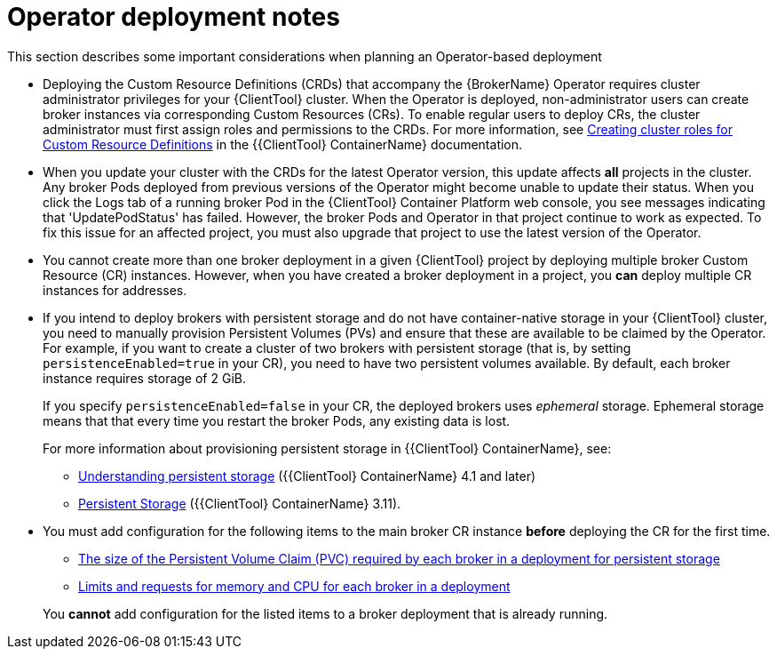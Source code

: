 // Module included in the following assemblies:
//
// assembly-deploying-broker-using-operator.adoc

[id='con-br-operator-deployment-notes_{context}']
= Operator deployment notes

This section describes some important considerations when planning an Operator-based deployment

* Deploying the Custom Resource Definitions (CRDs) that accompany the {BrokerName} Operator requires cluster administrator privileges for your {ClientTool}  cluster. When the Operator is deployed, non-administrator users can create broker instances via corresponding Custom Resources (CRs). To enable regular users to deploy CRs, the cluster administrator must first assign roles and permissions to the CRDs. For more information, see link:https://docs.openshift.com/container-platform/4.5/operators/understanding/crds/crd-extending-api-with-crds.html#crd-creating-aggregated-cluster-role_crd-extending-api-with-crds[Creating cluster roles for Custom Resource Definitions] in the {{ClientTool} ContainerName} documentation.

* When you update your cluster with the CRDs for the latest Operator version, this update affects *all* projects in the cluster. Any broker Pods deployed from previous versions of the Operator might become unable to update their status. When you click the Logs tab of a running broker Pod in the {ClientTool}  Container Platform web console, you see messages indicating that 'UpdatePodStatus' has failed. However, the broker Pods and Operator in that project continue to work as expected. To fix this issue for an affected project, you must also upgrade that project to use the latest version of the Operator.

* You cannot create more than one broker deployment in a given {ClientTool}  project by deploying multiple broker Custom Resource (CR) instances. However, when you have created a broker deployment in a project, you *can* deploy multiple CR instances for addresses.

* If you intend to deploy brokers with persistent storage and do not have container-native storage in your {ClientTool}  cluster, you need to manually provision Persistent Volumes (PVs) and ensure that these are available to be claimed by the Operator. For example, if you want to create a cluster of two brokers with persistent storage (that is, by setting `persistenceEnabled=true` in your CR), you need to have two persistent volumes available. By default, each broker instance requires storage of 2 GiB.
+
If you specify `persistenceEnabled=false` in your CR, the deployed brokers uses _ephemeral_ storage. Ephemeral storage means that that every time you restart the broker Pods, any existing data is lost.
+
For more information about provisioning persistent storage in {{ClientTool} ContainerName}, see:
+
** link:https://docs.openshift.com/container-platform/4.1/storage/understanding-persistent-storage.html[Understanding persistent storage] ({{ClientTool} ContainerName} 4.1 and later)
** link:https://docs.openshift.com/container-platform/3.11/architecture/additional_concepts/storage.html[Persistent Storage] ({{ClientTool} ContainerName} 3.11).

* You must add configuration for the following items to the main broker CR instance *before* deploying the CR for the first time.
+
--
** xref:proc-br-configuring-broker-storage-size_{context}[The size of the Persistent Volume Claim (PVC) required by each broker in a deployment for persistent storage]
** xref:proc-br-configuring-broker-limits-and-requests_{context}[Limits and requests for memory and CPU for each broker in a deployment]

You *cannot* add configuration for the listed items to a broker deployment that is already running.
--
